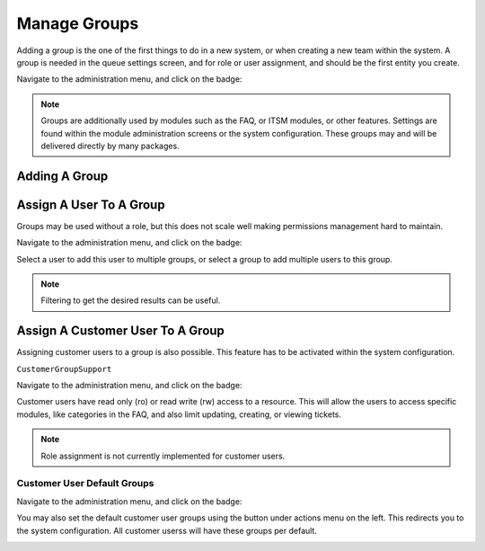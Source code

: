 Manage Groups
#############
.. _PageNavigation admin_groups_index:

Adding a group is the one of the first things to do in a new system, or when creating a new team within the system. A group is needed in the queue settings screen, and for role or user assignment, and should be the first entity you create.

Navigate to the administration menu, and click on the badge:

.. image:: images/admin_groups.png
    :alt: Admin Badge Group

.. note::
    Groups are additionally used by modules such as the FAQ, or ITSM modules, or other features. Settings are found within the module administration screens or the system configuration. These groups may and will be delivered directly by many packages.

Adding A Group
==============

.. image:: images/admin_add_group.png
    :alt: Admin Badge Group

Assign A User To A Group
========================

Groups may be used without a role, but this does not scale well making permissions management hard to maintain.

Navigate to the administration menu, and click on the badge:

.. image:: images/admin_agent_groups.png
    :alt: Admin Badge User Group

Select a user to add this user to multiple groups, or select a group to add multiple users to this group.

.. image:: images/admin_user_group_management.gif
    :alt: User Group Filtering

.. note::

    Filtering to get the desired results can be useful.

Assign A Customer User To A Group
=================================

Assigning customer users to a group is also possible. This feature has to be activated within the system configuration. 

``CustomerGroupSupport``

Navigate to the administration menu, and click on the badge:

.. image:: images/admin_customer_user_group.png
    :alt: Admin Badge Customer User Group

Customer users have read only (ro) or read write (rw) access to a resource. This will allow the users to access specific modules, like categories in the FAQ, and also limit updating, creating, or viewing tickets.

.. note::

    Role assignment is not currently implemented for customer users.

Customer User Default Groups
~~~~~~~~~~~~~~~~~~~~~~~~~~~~

Navigate to the administration menu, and click on the badge:

.. image:: images/admin_customer_user_group_edit.png
    :alt: Admin Badge Customer User Group

You may also set the default customer user groups using the button under actions menu on the left. This redirects you to the system configuration. All customer userss will have these groups per default.

.. image:: images/system_config_customer_user_default_group.png
    :alt: System Configuration Default Customer User Group

.. seealso::

    Read all about :ref:`permissions <PageNavigation annexes_permissions>`.
    
